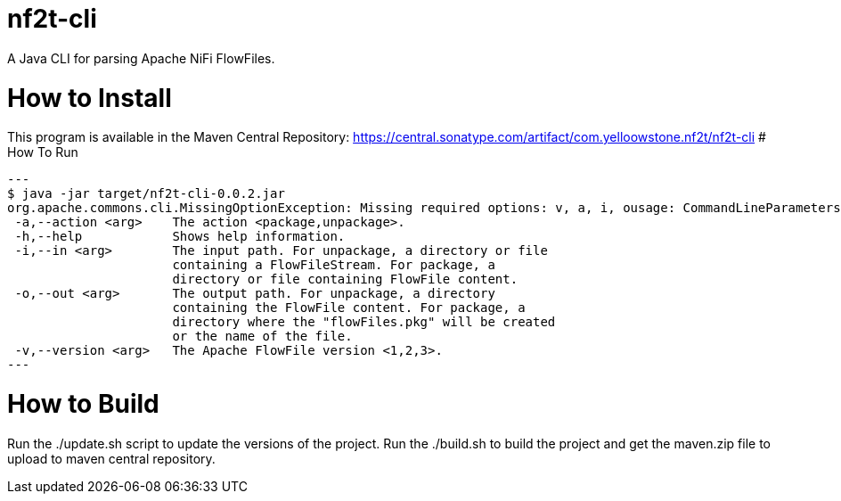 = nf2t-cli
A Java CLI for parsing Apache NiFi FlowFiles.

# How to Install

This program is available in the Maven Central Repository: https://central.sonatype.com/artifact/com.yelloowstone.nf2t/nf2t-cli
# How To Run

[source,console]
---
$ java -jar target/nf2t-cli-0.0.2.jar
org.apache.commons.cli.MissingOptionException: Missing required options: v, a, i, ousage: CommandLineParameters
 -a,--action <arg>    The action <package,unpackage>.
 -h,--help            Shows help information.
 -i,--in <arg>        The input path. For unpackage, a directory or file
                      containing a FlowFileStream. For package, a
                      directory or file containing FlowFile content.
 -o,--out <arg>       The output path. For unpackage, a directory
                      containing the FlowFile content. For package, a
                      directory where the "flowFiles.pkg" will be created
                      or the name of the file.
 -v,--version <arg>   The Apache FlowFile version <1,2,3>.
---

# How to Build

Run the ./update.sh script to update the versions of the project.
Run the ./build.sh to build the project and get the maven.zip file to upload to maven central repository.
